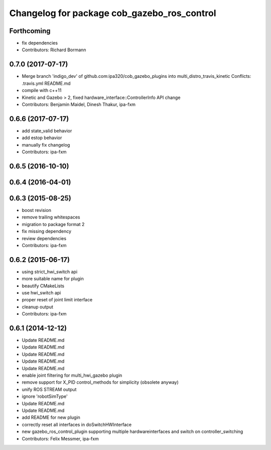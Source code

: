 ^^^^^^^^^^^^^^^^^^^^^^^^^^^^^^^^^^^^^^^^^^^^
Changelog for package cob_gazebo_ros_control
^^^^^^^^^^^^^^^^^^^^^^^^^^^^^^^^^^^^^^^^^^^^

Forthcoming
-----------
* fix dependencies
* Contributors: Richard Bormann

0.7.0 (2017-07-17)
------------------
* Merge branch 'indigo_dev' of github.com:ipa320/cob_gazebo_plugins into multi_distro_travis_kinetic
  Conflicts:
  .travis.yml
  README.md
* compile with c++11
* Kinetic and Gazebo > 2, fixed hardware_interface::ControllerInfo API change
* Contributors: Benjamin Maidel, Dinesh Thakur, ipa-fxm

0.6.6 (2017-07-17)
------------------
* add state_valid behavior
* add estop behavior
* manually fix changelog
* Contributors: ipa-fxm

0.6.5 (2016-10-10)
------------------

0.6.4 (2016-04-01)
------------------

0.6.3 (2015-08-25)
------------------
* boost revision
* remove trailing whitespaces
* migration to package format 2
* fix missing dependency
* review dependencies
* Contributors: ipa-fxm

0.6.2 (2015-06-17)
------------------
* using strict_hwi_switch api
* more suitable name for plugin
* beautify CMakeLists
* use hwi_switch api
* proper reset of joint limit interface
* cleanup output
* Contributors: ipa-fxm

0.6.1 (2014-12-12)
------------------
* Update README.md
* Update README.md
* Update README.md
* Update README.md
* Update README.md
* enable joint filtering for multi_hwi_gazebo plugin
* remove support for X_PID control_methods for simplicity (obsolete anyway)
* unify ROS STREAM output
* ignore 'robotSimType'
* Update README.md
* Update README.md
* add README for new plugin
* correctly reset all interfaces in doSwitchHWInterface
* new gazebo_ros_control_plugin supporting multiple hardwareinterfaces and switch on controller_switching
* Contributors: Felix Messmer, ipa-fxm
